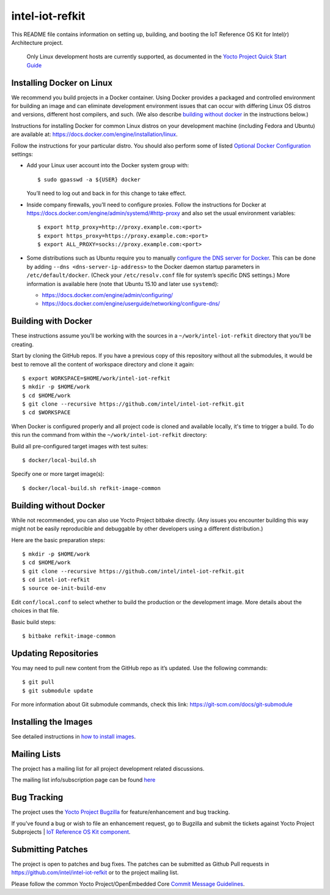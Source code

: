 intel-iot-refkit
################

This README file contains information on setting up, building, and booting
the IoT Reference OS Kit for Intel(r) Architecture project.

   Only Linux development hosts are currently supported, as documented
   in the `Yocto Project Quick Start Guide`_

.. _Yocto Project Quick Start Guide: http://www.yoctoproject.org/docs/current/yocto-project-qs/yocto-project-qs.html#the-linux-distro

Installing Docker on Linux
==========================

We recommend you build projects in a Docker container. Using Docker provides
a packaged and controlled environment for building an
image and can eliminate development environment issues that
can occur with differing Linux OS distros and versions, different host
compilers, and such. (We also describe `building without docker`_ in the
instructions below.)

Instructions for installing Docker for common Linux distros on your
development machine (including Fedora and Ubuntu) are available at:
https://docs.docker.com/engine/installation/linux.

.. _Optional Docker Configuration: https://docs.docker.com/engine/installation/linux/ubuntulinux/#Optional%20Configurations
.. _configure the DNS server for Docker: https://docs.docker.com/engine/installation/linux/ubuntulinux/#configure-a-dns-server-for-use-by-docker

Follow the instructions for your particular distro. You should also
perform some of listed `Optional Docker Configuration`_ settings:

-   Add your Linux user account into the Docker system group with::

    $ sudo gpasswd -a ${USER} docker
    
    You’ll need to log out and back in for this change to take effect.

-   Inside company firewalls, you’ll need to configure proxies. Follow the
    instructions for Docker at
    https://docs.docker.com/engine/admin/systemd/#http-proxy
    and also set the usual environment variables::
 
    $ export http_proxy=http://proxy.example.com:<port>
    $ export https_proxy=https://proxy.example.com:<port>
    $ export ALL_PROXY=socks://proxy.example.com:<port>

-   Some distributions such as Ubuntu require you to manually
    `configure the DNS server for Docker`_.
    This can be done by adding ``--dns <dns-server-ip-address>``
    to the Docker daemon startup parameters in ``/etc/default/docker``.
    (Check your ``/etc/resolv.conf`` file for system’s specific
    DNS settings.) More information is available here (note that
    Ubuntu 15.10 and later use ``systemd``):
    
    -   https://docs.docker.com/engine/admin/configuring/
    -   https://docs.docker.com/engine/userguide/networking/configure-dns/

Building with Docker
====================

These instructions assume you’ll be working with the sources in a
``~/work/intel-iot-refkit`` directory that you’ll be creating.

Start by cloning the GitHub repos. If you have a previous copy of this
repository without all the submodules, it would be best to remove all
the content of workspace directory and clone it again::

$ export WORKSPACE=$HOME/work/intel-iot-refkit
$ mkdir -p $HOME/work
$ cd $HOME/work
$ git clone --recursive https://github.com/intel/intel-iot-refkit.git
$ cd $WORKSPACE

When Docker is configured properly and all project code is cloned and
available locally, it's time to trigger a build. To do this run the
command from within the ``~/work/intel-iot-refkit`` directory::

Build all pre-configured target images with test suites::

$ docker/local-build.sh

Specify one or more target image(s)::

$ docker/local-build.sh refkit-image-common

.. building witout docker:

Building without Docker
=======================

While not recommended, you can also use Yocto Project bitbake directly.
(Any issues you encounter building this way might not be easily
reproducible and debuggable by other developers using a different
distribution.)

Here are the basic preparation steps::

$ mkdir -p $HOME/work
$ cd $HOME/work
$ git clone --recursive https://github.com/intel/intel-iot-refkit.git
$ cd intel-iot-refkit
$ source oe-init-build-env

Edit ``conf/local.conf`` to select whether to build the production or the development image.
More details about the choices in that file.

Basic build steps::

$ bitbake refkit-image-common

Updating Repositories
=====================

You may need to pull new content from the GitHub repo as it’s updated.
Use the following commands::

$ git pull
$ git submodule update

For more information about Git submodule commands, check this link: 
https://git-scm.com/docs/git-submodule

Installing the Images
=====================

See detailed instructions in `how to install images <doc/howtos/image-install.rst>`_.

Mailing Lists
=============

The project has a mailing list for all project development related discussions.

The mailing list info/subscription page can be found `here`_

.. _here: https://lists.yoctoproject.org/listinfo/intel-iot-refkit

Bug Tracking
============

The project uses the `Yocto Project Bugzilla`_ for feature/enhancement and bug tracking.

If you've found a bug or wish to file an enhancement request, go to Bugzilla
and submit the tickets against Yocto Project Subprojects | `IoT Reference OS Kit component`_.

.. _Yocto Project Bugzilla: https://bugzilla.yoctoproject.org/
.. _IoT Reference OS Kit component: https://bugzilla.yoctoproject.org/enter_bug.cgi?product=IoT%20Reference%20OS%20Kit

Submitting Patches
==================

The project is open to patches and bug fixes. The patches can be submitted as Github
Pull requests in https://github.com/intel/intel-iot-refkit or to the project
mailing list.

Please follow the common Yocto Project/OpenEmbedded Core `Commit Message Guidelines`_.

.. _Commit Message Guidelines: http://www.openembedded.org/wiki/Commit_Patch_Message_Guidelines#Patch_Headers_and_Commit_Messages

